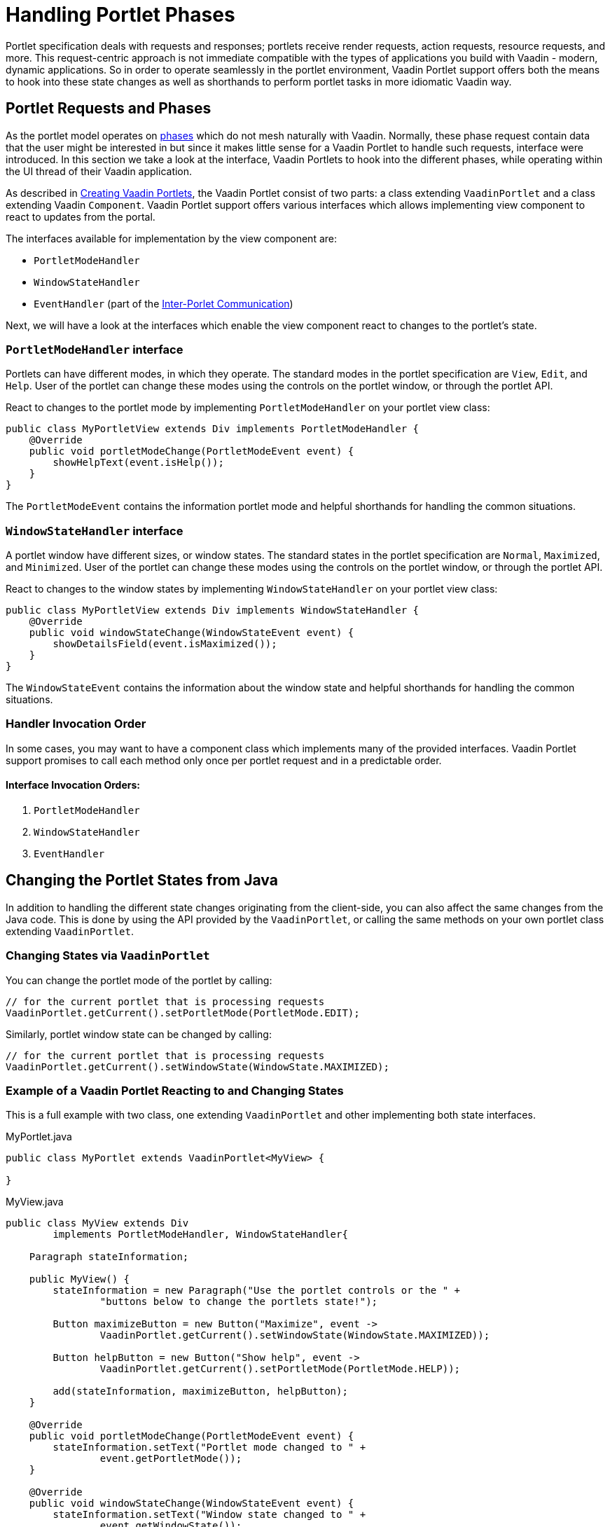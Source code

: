 = Handling Portlet Phases

Portlet specification deals with requests and responses; portlets receive render requests, action requests, resource requests, and more.
This request-centric approach is not immediate compatible with the types of applications you build with Vaadin - modern, dynamic applications.
So in order to operate seamlessly in the portlet environment, Vaadin Portlet support offers both the means to hook into these state changes as well as shorthands to perform portlet tasks in more idiomatic Vaadin way.

== Portlet Requests and Phases

As the portlet model operates on https://portals.apache.org/pluto/v301/portlet-api.html[phases]
which do not mesh naturally with Vaadin.
Normally, these phase request contain data that the user might be interested in but since it makes little sense for a Vaadin Portlet to handle such requests, interface were introduced.
In this section we take a look at the interface, Vaadin Portlets to hook into the different phases, while operating within the UI thread of their Vaadin application.

As described in <<creating-vaadin-portlets#,Creating Vaadin Portlets>>, the Vaadin Portlet consist of two parts: a class extending `VaadinPortlet` and a class extending Vaadin `Component`.
Vaadin Portlet support offers various interfaces which allows implementing view component to react to updates from the portal.

The interfaces available for implementation by the view component are:

- `PortletModeHandler`
- `WindowStateHandler`
- `EventHandler` (part of the <<inter-portlet-communication#,Inter-Porlet Communication>>)

Next, we will have a look at the interfaces which enable the view component react to changes to the portlet's state.

=== `PortletModeHandler` interface

Portlets can have different modes, in which they operate.
The standard modes in the portlet specification are `View`, `Edit`, and `Help`.
User of the portlet can change these modes using the controls on the portlet window, or through the portlet API.

React to changes to the portlet mode by implementing `PortletModeHandler` on your portlet view class:

[source,java]
----
public class MyPortletView extends Div implements PortletModeHandler {
    @Override
    public void portletModeChange(PortletModeEvent event) {
        showHelpText(event.isHelp());
    }
}
----

The `PortletModeEvent` contains the information portlet mode and helpful shorthands for handling the common situations.

=== `WindowStateHandler` interface

A portlet window have different sizes, or window states.
The standard states in the portlet specification are `Normal`, `Maximized`, and `Minimized`.
User of the portlet can change these modes using the controls on the portlet window, or through the portlet API.

React to changes to the window states by implementing `WindowStateHandler` on your portlet view class:

[source,java]
----
public class MyPortletView extends Div implements WindowStateHandler {
    @Override
    public void windowStateChange(WindowStateEvent event) {
        showDetailsField(event.isMaximized());
    }
}
----

The `WindowStateEvent` contains the information about the window state and helpful shorthands for handling the common situations.

=== Handler Invocation Order

In some cases, you may want to have a component class which implements many of the provided interfaces.
Vaadin Portlet support promises to call each method only once per portlet request and in a predictable order.

==== Interface Invocation Orders:

. `PortletModeHandler`
. `WindowStateHandler`
. `EventHandler`

== Changing the Portlet States from Java

In addition to handling the different state changes originating from the client-side, you can also affect the same changes from the Java code.
This is done by using the API provided by the `VaadinPortlet`, or calling the same methods on your own portlet class extending `VaadinPortlet`.

=== Changing States via `VaadinPortlet`

You can change the portlet mode of the portlet by calling:

[source,java]
----
// for the current portlet that is processing requests
VaadinPortlet.getCurrent().setPortletMode(PortletMode.EDIT);
----

Similarly, portlet window state can be changed by calling:

[source,java]
----
// for the current portlet that is processing requests
VaadinPortlet.getCurrent().setWindowState(WindowState.MAXIMIZED);
----

=== Example of a Vaadin Portlet Reacting to and Changing States

This is a full example with two class, one extending `VaadinPortlet` and other implementing both state interfaces.

.MyPortlet.java
[source,java]
----
public class MyPortlet extends VaadinPortlet<MyView> {

}
----

.MyView.java
[source,java]
----
public class MyView extends Div
        implements PortletModeHandler, WindowStateHandler{

    Paragraph stateInformation;

    public MyView() {
        stateInformation = new Paragraph("Use the portlet controls or the " +
                "buttons below to change the portlets state!");

        Button maximizeButton = new Button("Maximize", event ->
                VaadinPortlet.getCurrent().setWindowState(WindowState.MAXIMIZED));

        Button helpButton = new Button("Show help", event ->
                VaadinPortlet.getCurrent().setPortletMode(PortletMode.HELP));

        add(stateInformation, maximizeButton, helpButton);
    }

    @Override
    public void portletModeChange(PortletModeEvent event) {
        stateInformation.setText("Portlet mode changed to " +
                event.getPortletMode());
    }

    @Override
    public void windowStateChange(WindowStateEvent event) {
        stateInformation.setText("Window state changed to " +
                event.getWindowState());
    }
}
----

